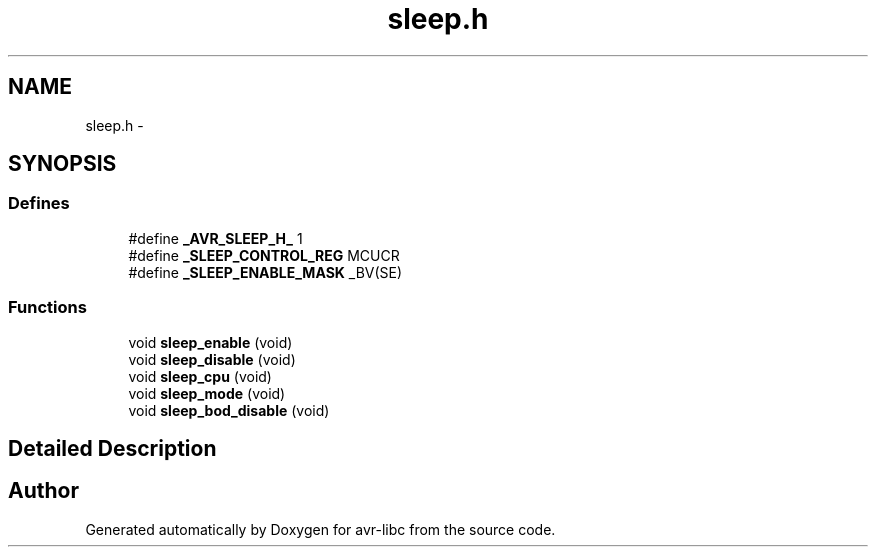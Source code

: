 .TH "sleep.h" 3 "10 Apr 2013" "Version 1.8.0" "avr-libc" \" -*- nroff -*-
.ad l
.nh
.SH NAME
sleep.h \- 
.SH SYNOPSIS
.br
.PP
.SS "Defines"

.in +1c
.ti -1c
.RI "#define \fB_AVR_SLEEP_H_\fP   1"
.br
.ti -1c
.RI "#define \fB_SLEEP_CONTROL_REG\fP   MCUCR"
.br
.ti -1c
.RI "#define \fB_SLEEP_ENABLE_MASK\fP   _BV(SE)"
.br
.in -1c
.SS "Functions"

.in +1c
.ti -1c
.RI "void \fBsleep_enable\fP (void)"
.br
.ti -1c
.RI "void \fBsleep_disable\fP (void)"
.br
.ti -1c
.RI "void \fBsleep_cpu\fP (void)"
.br
.ti -1c
.RI "void \fBsleep_mode\fP (void)"
.br
.ti -1c
.RI "void \fBsleep_bod_disable\fP (void)"
.br
.in -1c
.SH "Detailed Description"
.PP 

.SH "Author"
.PP 
Generated automatically by Doxygen for avr-libc from the source code.
